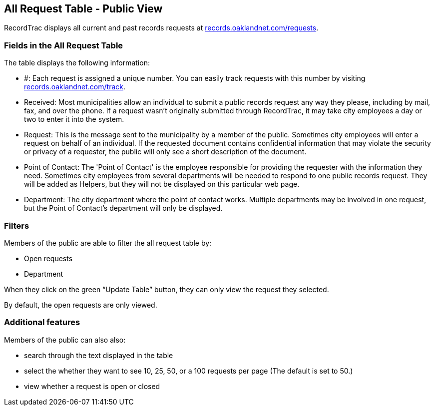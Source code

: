 == All Request Table - Public View

RecordTrac displays all current and past records requests at http://records.oaklandnet.com/requests[records.oaklandnet.com/requests]. 

=== Fields in the All Request Table

The table displays the following information:

* #: Each request is assigned a unique number. You can easily track requests with this number by visiting http://records.oaklandnet.com/requests[records.oaklandnet.com/track].
* Received: Most municipalities allow an individual to submit a public records request any way they please, including by mail, fax, and over the phone. If a request wasn't originally submitted through RecordTrac, it may take city employees a day or two to enter it into the system.
* Request: This is the message sent to the municipality by a member of the public. Sometimes city employees will enter a request on behalf of an individual. If the requested document contains confidential information that may violate the security or privacy of a requester, the public will only see a short description of the document.
* Point of Contact: The 'Point of Contact' is the employee responsible for providing the requester with the information they need. Sometimes city employees from several departments will be needed to respond to one public records request. They will be added as Helpers, but they will not be displayed on this particular web page. 
* Department: The city department where the point of contact works. Multiple departments may be involved in one request, but the Point of Contact's department will only be displayed. 

=== Filters

Members of the public are able to filter the all request table by:

* Open requests
* Department 

When they click on the green “Update Table” button, they can only view the request they selected.

By default, the open requests are only viewed. 

=== Additional features

Members of the public can also also:

* search through the text displayed in the table
* select the whether they want to see 10, 25, 50, or a 100 requests per page (The default is set to 50.)
* view whether a request is open or closed

